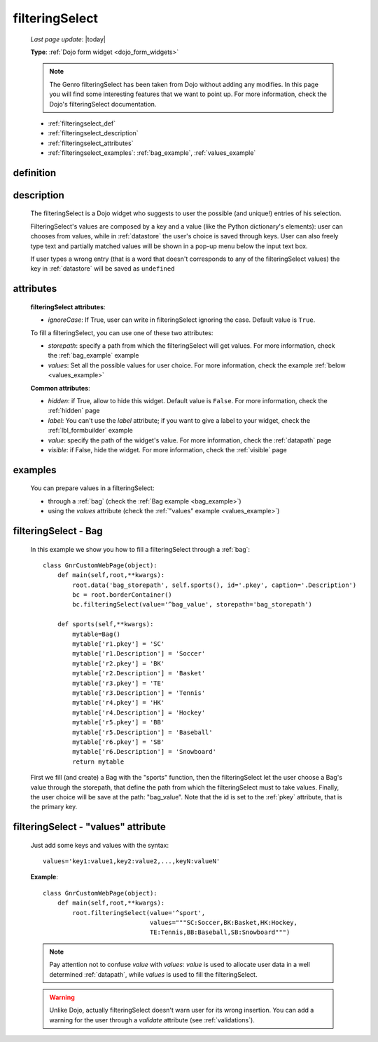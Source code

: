 .. _filteringselect:

===============
filteringSelect
===============
    
    *Last page update*: |today|
    
    **Type**: :ref:`Dojo form widget <dojo_form_widgets>`
    
    .. note:: The Genro filteringSelect has been taken from Dojo without adding any modifies.
              In this page you will find some interesting features that we want to point up.
              For more information, check the Dojo's filteringSelect documentation.
              
    * :ref:`filteringselect_def`
    * :ref:`filteringselect_description`
    * :ref:`filteringselect_attributes`
    * :ref:`filteringselect_examples`: :ref:`bag_example`, :ref:`values_example`
    
.. _filteringselect_def:

definition
==========

    .. method:: pane.filteringSelect([**kwargs])

.. _filteringselect_description:

description
===========

    The filteringSelect is a Dojo widget who suggests to user the possible (and unique!) entries
    of his selection.
    
    FilteringSelect's values are composed by a key and a value (like the Python dictionary's elements):
    user can chooses from values, while in :ref:`datastore` the user's choice is saved through keys.
    User can also freely type text and partially matched values will be shown in a pop-up menu below
    the input text box.
    
    If user types a wrong entry (that is a word that doesn't corresponds to any of the filteringSelect
    values) the key in :ref:`datastore` will be saved as ``undefined``
    
.. _filteringselect_attributes:

attributes
==========

    **filteringSelect attributes**:
    
    * *ignoreCase*: If True, user can write in filteringSelect ignoring the case. Default value is ``True``.
    
    To fill a filteringSelect, you can use one of these two attributes:
    
    * *storepath*: specify a path from which the filteringSelect will get values. For more information,
      check the :ref:`bag_example` example
    * *values*: Set all the possible values for user choice. For more information, check the example
      :ref:`below <values_example>`
      
    **Common attributes**:
    
    * *hidden*: if True, allow to hide this widget. Default value is ``False``. For more information,
      check the :ref:`hidden` page
    * *label*: You can't use the *label* attribute; if you want to give a label to your widget, check
      the :ref:`lbl_formbuilder` example
    * *value*: specify the path of the widget's value. For more information, check the :ref:`datapath`
      page
    * *visible*: if False, hide the widget. For more information, check the :ref:`visible` page
    
.. _filteringselect_examples:

examples
========

    You can prepare values in a filteringSelect:
    
    * through a :ref:`bag` (check the :ref:`Bag example <bag_example>`)
    * using the *values* attribute (check the :ref:`"values" example <values_example>`)
    
.. _bag_example:
	
filteringSelect - Bag
=====================

    In this example we show you how to fill a filteringSelect through a :ref:`bag`::
    
            class GnrCustomWebPage(object):
                def main(self,root,**kwargs):
                    root.data('bag_storepath', self.sports(), id='.pkey', caption='.Description')
                    bc = root.borderContainer()
                    bc.filteringSelect(value='^bag_value', storepath='bag_storepath')
                
                def sports(self,**kwargs):
                    mytable=Bag()
                    mytable['r1.pkey'] = 'SC'
                    mytable['r1.Description'] = 'Soccer'
                    mytable['r2.pkey'] = 'BK'
                    mytable['r2.Description'] = 'Basket'
                    mytable['r3.pkey'] = 'TE'
                    mytable['r3.Description'] = 'Tennis'
                    mytable['r4.pkey'] = 'HK'
                    mytable['r4.Description'] = 'Hockey'
                    mytable['r5.pkey'] = 'BB'
                    mytable['r5.Description'] = 'Baseball'
                    mytable['r6.pkey'] = 'SB'
                    mytable['r6.Description'] = 'Snowboard'
                    return mytable
                    
    First we fill (and create) a Bag with the "sports" function, then the filteringSelect let the user choose a Bag's value through the storepath, that define the path from which the filteringSelect must to take values. Finally, the user choice will be save at the path: "bag_value".
    Note that the id is set to the :ref:`pkey` attribute, that is the primary key.
    
.. _values_example:

filteringSelect - "values" attribute
====================================

    Just add some keys and values with the syntax::
    
        values='key1:value1,key2:value2,...,keyN:valueN'
    
    **Example**::
    
        class GnrCustomWebPage(object):
            def main(self,root,**kwargs):
                root.filteringSelect(value='^sport',
                                     values="""SC:Soccer,BK:Basket,HK:Hockey,
                                     TE:Tennis,BB:Baseball,SB:Snowboard""")
                                     
    .. note:: Pay attention not to confuse *value* with *values*: *value* is used to allocate user data in a well determined :ref:`datapath`, while *values* is used to fill the filteringSelect.
    
    .. warning:: Unlike Dojo, actually filteringSelect doesn't warn user for its wrong insertion. You can add a warning for the user through a *validate* attribute (see :ref:`validations`).